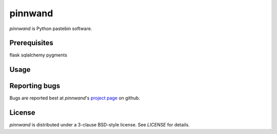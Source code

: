 ========
pinnwand
========

`pinnwand` is Python pastebin software.

Prerequisites
=============
flask
sqlalchemy
pygments

Usage
=====

Reporting bugs
==============
Bugs are reported best at `pinnwand`'s `project page`_ on github.

License
=======
`pinnwand` is distributed under a 3-clause BSD-style license. See `LICENSE`
for details.

.. _project page: https://github.com/supakeen/pinnwand

